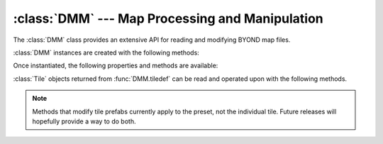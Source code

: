 :class:`DMM` --- Map Processing and Manipulation
================================================

.. class:: DMM

   The :class:`DMM` class provides an extensive API for reading and modifying
   BYOND map files.

   :class:`DMM` instances are created with the following methods:

   .. staticmethod:: from_file(filename: str | os.PathLike[str])

      Read the map file from the *filename* referring to a ".dmm" file.

   Once instantiated, the following properties and methods are available:

   .. property:: extents
      :type: tuple[int, int, int]

      The maximum size of the map's dimensions, i.e. width, length, and height.

   .. property:: max_x
      :type: int

      The maximum X value of the map.

   .. property:: max_y
      :type: int

      The maximum Y value of the map.

   .. property:: max_z
      :type: int

      The maximum Z value of the map.

   .. method:: tiledef(x: int, y: int, z: int) -> Tile

      Returns the :class:`Tile` at the given coordinates.

   .. method:: save_to(filename: str | os.PathLike[str])

      Save the map into the file *filename*.

   .. method:: coords()

      Return an iterator over all possible 3D coordinates.

   .. method:: tiles()

      Return an iterator over all unique :class:`Tile`\s on the map.

   

.. class:: Tile

   :class:`Tile` objects returned from :func:`DMM.tiledef` can be read and
   operated upon with the following methods.

   .. NOTE::

      Methods that modify tile prefabs currently apply to the preset, not the
      individual tile. Future releases will hopefully provide a way to do both.

   .. property:: area_path
      :type: Path

      Returns the tile's area.

   .. property:: turf_path
      :type: Path

      Returns the tile's turf.

   .. method:: convert() -> list[dict]

      Returns a Python representation of all tile prefabs.

   .. method:: find(prefix: str, exact=False) -> list[int]

      Returns the indexes of all the prefabs on the tile with the given
      *prefix*. If *exact* is :const:`True`, then the prefab path must
      match exactly.

   .. method:: only(prefix: str, exact=False) -> int | None

      Returns the index of the only prefab with the given *prefix*, or
      :const:`None` if no such prefab exists. Raises an error if there is more
      than one prefab with the given *prefix*. If *exact* is :const:`True`, then
      the prefab path must match exactly.

   .. method:: prefab_path(index: int) -> Path

      Returns the path of the prefab at *index*.

   .. method:: prefab_vars(index: int) -> list[str]

      Returns the list of var names for the varedits at *index*.

   .. method:: prefab_var(index: int, name: str)

      Returns a Python representation of the value of the var *name* at *index*.

   .. method:: set_prefab_var(index: int, name: str, val)

      Sets the value of the var *name* at *index* to *val*.

   .. method:: set_path(index: int, path: Path | str)

      Sets the path of the prefab at *index* to *path*, preserving any varedits.

   .. method:: add_path(index: int, path: Path | str)

      Adds a prefab with the given *path* at index *index*.

   .. method:: del_prefab(index: int)

      Deletes the prefab at *index*.

   .. method:: del_prefab_var(index: int, name: str)

      Deletes the varedit of the var *name* from the prefab at *index*.
